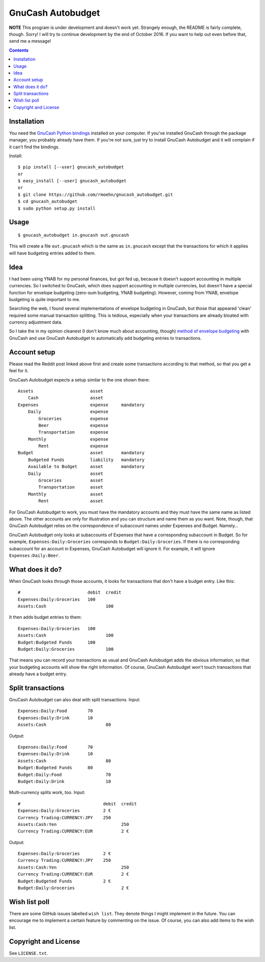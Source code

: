 GnuCash Autobudget
==================

**NOTE** This program is under development and doesn't work yet. Strangely
enough, the README is fairly complete, though. Sorry! I will try to continue
development by the end of October 2016. If you want to help out even before
that, send me a message!

.. contents::


Installation
------------

You need the `GnuCash Python bindings`__ installed on your computer. If
you've installed GnuCash through the package manager, you probably
already have them. If you're not sure, just try to install GnuCash
Autobudget and it will complain if it can't find the bindings.

__ http://wiki.gnucash.org/wiki/Python_Bindings

Install::

    $ pip install [--user] gnucash_autobudget
    or
    $ easy_install [--user] gnucash_autobudget
    or 
    $ git clone https://github.com/rmoehn/gnucash_autobudget.git
    $ cd gnucash_autobudget
    $ sudo python setup.py install


Usage
-----

::

    $ gnucash_autobudget in.gnucash out.gnucash

This will create a file ``out.gnucash`` which is the same as
``in.gnucash`` except that the transactions for which it applies will
have budgeting entries added to them.


Idea
----

I had been using YNAB for my personal finances, but got fed up, because it
doesn't support accounting in multiple currencies. So I switched to GnuCash,
which does support accounting in multiple currencies, but doesn't have a special
function for envelope budgeting (zero-sum budgeting, YNAB budgeting). However,
coming from YNAB, envelope budgeting is quite important to me.

Searching the web, I found several implementations of envelope budgeting in
GnuCash, but those that appeared 'clean' required some manual transaction
splitting. This is tedious, especially when your transactions are already
bloated with currency adjustment data.

So I take the in my opinion cleanest (I don't know much about accounting,
though) `method of envelope budgeting`__ with GnuCash and use GnuCash Autobudget
to automatically add budgeting entries to transactions.

__ https://www.reddit.com/r/GnuCash/comments/3z5b6m/ynab_method_of_budgeting_with_gnucash/czvmtdd


Account setup
-------------

Please read the Reddit post linked above first and create some transactions
according to that method, so that you get a feel for it.

GnuCash Autobudget expects a setup similar to the one shown there::

    Assets                      asset
        Cash                    asset
    Expenses                    expense     mandatory
        Daily                   expense
            Groceries           expense
            Beer                expense
            Transportation      expense
        Monthly                 expense
            Rent                expense
    Budget                      asset       mandatory
        Budgeted Funds          liability   mandatory
        Available to Budget     asset       mandatory 
        Daily                   asset
            Groceries           asset
            Transportation      asset
        Monthly                 asset
            Rent                asset
        
        
For GnuCash Autobudget to work, you must have the mandatory accounts and they
must have the same name as listed above. The other accounts are only for
illustration and you can structure and name them as you want. Note, though, that
GnuCash Autobudget relies on the correspondence of subaccount names under
Expenses and Budget. Namely…

GnuCash Autobudget only looks at subaccounts of Expenses that have a
corresponding subaccount in Budget. So for example, ``Expenses:Daily:Groceries``
corresponds to ``Budget:Daily:Groceries``. If there is no corresponding
subaccount for an account in Expenses, GnuCash Autobudget will ignore it. For
example, it will ignore ``Expenses:Daily:Beer``.


What does it do?
----------------

When GnuCash looks through those accounts, it looks for transactions that don't
have a budget entry. Like this::

    #                          debit  credit
    Expenses:Daily:Groceries   100
    Assets:Cash                       100

It then adds budget entries to them::

    Expenses:Daily:Groceries   100
    Assets:Cash                       100
    Budget:Budgeted Funds      100
    Budget:Daily:Groceries            100

That means you can record your transactions as usual and GnuCash Autobudget adds
the obvious information, so that your budgeting accounts will show the right
information. Of course, GnuCash Autobudget won't touch transactions that already
have a budget entry.


Split transactions
------------------

GnuCash Autobudget can also deal with split transactions. Input::

    Expenses:Daily:Food        70
    Expenses:Daily:Drink       10
    Assets:Cash                       80

Output::

    Expenses:Daily:Food        70
    Expenses:Daily:Drink       10
    Assets:Cash                       80
    Budget:Budgeted Funds      80
    Budget:Daily:Food                 70
    Budget:Daily:Drink                10

Multi-currency splits work, too. Input::

    #                                debit  credit
    Expenses:Daily:Groceries         2 €
    Currency Trading:CURRENCY:JPY    250
    Assets:Cash:Yen                         250
    Currency Trading:CURRENCY:EUR           2 €
    
Output::

    Expenses:Daily:Groceries         2 €
    Currency Trading:CURRENCY:JPY    250
    Assets:Cash:Yen                         250
    Currency Trading:CURRENCY:EUR           2 €
    Budget:Budgeted Funds            2 €
    Budget:Daily:Groceries                  2 €


Wish list poll
--------------

There are some GitHub issues labelled ``wish list``. They denote things I might
implement in the future. You can encourage me to implement a certain feature by
commenting on the issue. Of course, you can also add items to the wish list.


Copyright and License
---------------------

See ``LICENSE.txt``.
